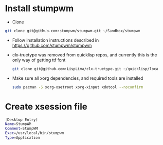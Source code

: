 * Install stumpwm
  - Clone
  #+begin_src sh
    git clone git@github.com:stumpwm/stumpwm.git ~/Sandbox/stumpwm
  #+end_src
  - Follow installation instructions described in https://github.com/stumpwm/stumpwm

  - clx-truetype was removed from quicklisp repos, and currently this is the only way of getting ttf font
     #+begin_src sh
      git clone git@github.com:LispLima/clx-truetype.git ~/quicklisp/local-projects/clx-truetype
     #+end_src
  - Make sure all xorg dependencies, and required tools are installed
    #+begin_src sh
      sudo pacman -S xorg-xsetroot xorg-xinput xdotool --noconfirm
    #+end_src
* Create xsession file
  #+begin_src sh :tangle (when (eq system-type 'gnu/linux) "/sudo::/usr/share/xsessions/stumpwm.desktop")
     [Desktop Entry]
     Name=StumpWM
     Comment=StumpWM
     Exec=/usr/local/bin/stumpwm
     Type=Application
  #+end_src
